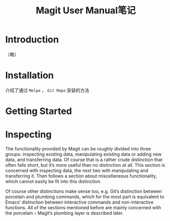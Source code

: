 #+TITLE: Magit User Manual笔记

* Introduction

（略）

* Installation

介绍了通过 ~Melpa~ ， ~Git Repo~ 安装的方法

* Getting Started

* Inspecting


The functionality provided by Magit can be roughly divided into three groups: inspecting existing data, manipulating existing data or adding new data, and transferring data. Of course that is a rather crude distinction that often falls short, but it’s more useful than no distinction at all. This section is concerned with inspecting data, the next two with manipulating and transferring it. Then follows a section about miscellaneous functionality, which cannot easily be fit into this distinction.

Of course other distinctions make sense too, e.g. Git’s distinction between porcelain and plumbing commands, which for the most part is equivalent to Emacs’ distinction between interactive commands and non-interactive functions. All of the sections mentioned before are mainly concerned with the porcelain – Magit’s plumbing layer is described later.
